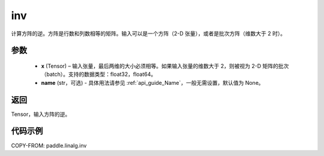 .. _cn_api_linalg_inv:

inv
-------------------------------

.. py:function:: paddle.linalg.inv(x, name=None)


计算方阵的逆。方阵是行数和列数相等的矩阵。输入可以是一个方阵（2-D 张量），或者是批次方阵（维数大于 2 时）。

参数
:::::::::
  - **x** (Tensor) – 输入张量，最后两维的大小必须相等。如果输入张量的维数大于 2，则被视为 2-D 矩阵的批次（batch）。支持的数据类型：float32，float64。
  - **name** (str，可选) - 具体用法请参见 :ref:`api_guide_Name`，一般无需设置，默认值为 None。

返回
::::::::
Tensor，输入方阵的逆。


代码示例
:::::::::

COPY-FROM: paddle.linalg.inv
